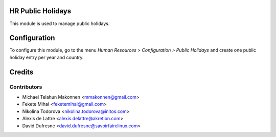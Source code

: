 HR Public Holidays
==================

This module is used to manage public holidays.


Configuration
=============

To configure this module, go to the menu *Human Resources > Configuration > Public Holidays* and create one public holiday entry per year and country.


Credits
=======

Contributors
------------

* Michael Telahun Makonnen <mmakonnen@gmail.com>
* Fekete Mihai <feketemihai@gmail.com>
* Nikolina Todorova <nikolina.todorova@initos.com>
* Alexis de Lattre <alexis.delattre@akretion.com>
* David Dufresne <david.dufresne@savoirfairelinux.com>

